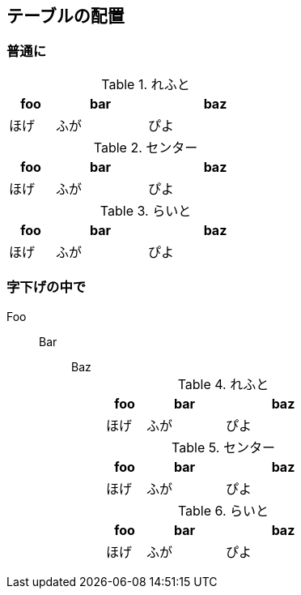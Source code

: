 == テーブルの配置

=== 普通に

.れふと
[cols="1,2,3", width=40, align="left"]
|===
|foo|bar|baz

|ほげ|ふが|ぴよ
|===


.センター
[cols="1,2,3", width=40, align="center"]
|===
|foo|bar|baz

|ほげ|ふが|ぴよ
|===

.らいと
[cols="1,2,3", width=40, align="right"]
|===
|foo|bar|baz

|ほげ|ふが|ぴよ
|===


=== 字下げの中で

Foo::
Bar:::
Baz::::
+
--
.れふと
[cols="1,2,3", width=40, align="left"]
|===
|foo|bar|baz

|ほげ|ふが|ぴよ
|===


.センター
[cols="1,2,3", width=40, align="center"]
|===
|foo|bar|baz

|ほげ|ふが|ぴよ
|===

.らいと
[cols="1,2,3", width=40, align="right"]
|===
|foo|bar|baz

|ほげ|ふが|ぴよ
|===
--